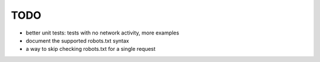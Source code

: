 ====
TODO
====

* better unit tests: tests with no network activity, more examples

* document the supported robots.txt syntax

* a way to skip checking robots.txt for a single request
